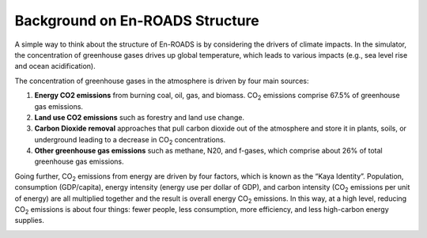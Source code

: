 Background on En-ROADS Structure
=================================

A  simple way to think about the structure of En-ROADS is by considering the drivers of climate impacts. In the simulator, the concentration of greenhouse gases drives up global temperature, which leads to various impacts (e.g., sea level rise and ocean acidification). 

.. image:: ../images/background_images/causalstructure1.png

The concentration of greenhouse gases in the atmosphere is driven by four main sources:

#.	**Energy CO2 emissions** from burning coal, oil, gas, and biomass. CO\ :sub:`2` emissions comprise 67.5% of greenhouse gas emissions.
#.	**Land use CO2 emissions** such as forestry and land use change.
#.	**Carbon Dioxide removal** approaches that pull carbon dioxide out of the atmosphere and store it in plants, soils, or underground leading to a decrease in CO\ :sub:`2` concentrations.
#.	**Other greenhouse gas emissions** such as methane, N20, and f-gases, which comprise about 26% of total greenhouse gas emissions. 

.. image:: ../images/background_images/causalstructure2.png

Going further, CO\ :sub:`2` emissions from energy are driven by four factors, which is known as the “Kaya Identity”. Population, consumption (GDP/capita),  energy intensity (energy use per dollar of GDP), and carbon intensity (CO\ :sub:`2` emissions per unit of energy) are all multiplied together and the result is  overall energy CO\ :sub:`2` emissions. In this way, at a high level, reducing CO\ :sub:`2` emissions is about four things: fewer people, less consumption, more efficiency, and less high-carbon energy supplies.

.. image:: ../images/background_images/causalstructure3.png